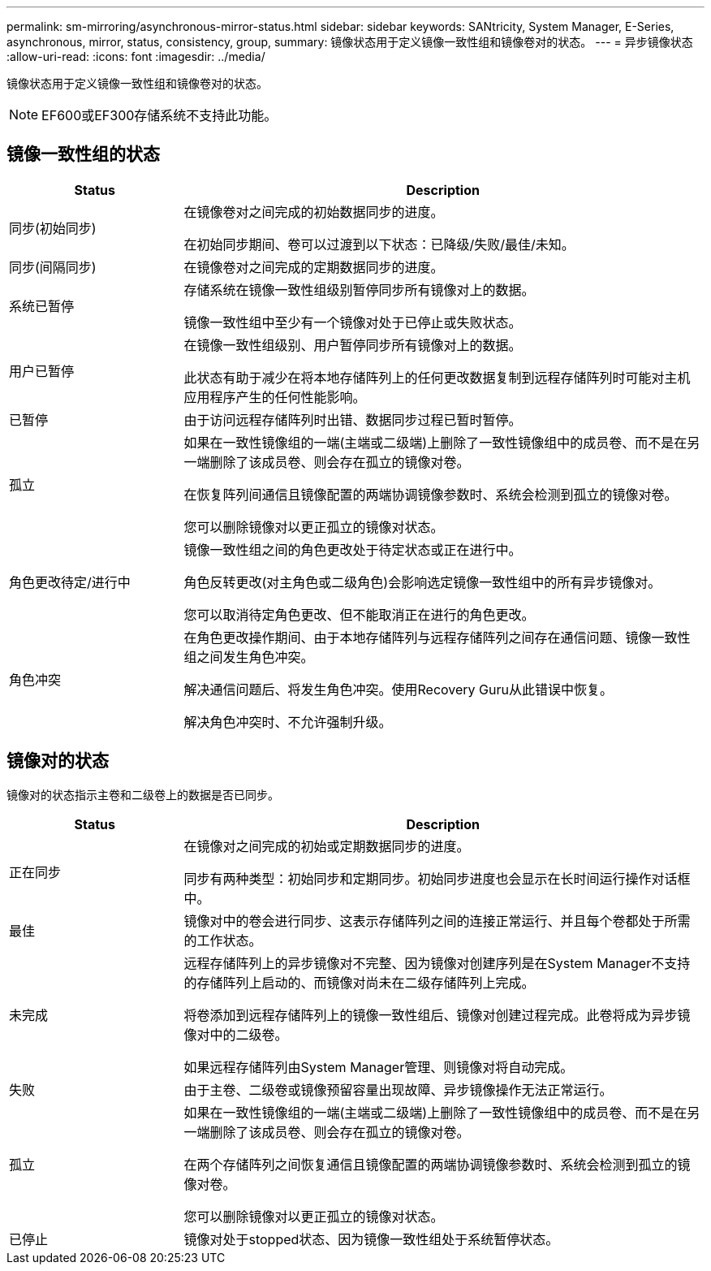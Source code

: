 ---
permalink: sm-mirroring/asynchronous-mirror-status.html 
sidebar: sidebar 
keywords: SANtricity, System Manager, E-Series, asynchronous, mirror, status, consistency, group, 
summary: 镜像状态用于定义镜像一致性组和镜像卷对的状态。 
---
= 异步镜像状态
:allow-uri-read: 
:icons: font
:imagesdir: ../media/


[role="lead"]
镜像状态用于定义镜像一致性组和镜像卷对的状态。

[NOTE]
====
EF600或EF300存储系统不支持此功能。

====


== 镜像一致性组的状态

[cols="25h,~"]
|===
| Status | Description 


 a| 
同步(初始同步)
 a| 
在镜像卷对之间完成的初始数据同步的进度。

在初始同步期间、卷可以过渡到以下状态：已降级/失败/最佳/未知。



 a| 
同步(间隔同步)
 a| 
在镜像卷对之间完成的定期数据同步的进度。



 a| 
系统已暂停
 a| 
存储系统在镜像一致性组级别暂停同步所有镜像对上的数据。

镜像一致性组中至少有一个镜像对处于已停止或失败状态。



 a| 
用户已暂停
 a| 
在镜像一致性组级别、用户暂停同步所有镜像对上的数据。

此状态有助于减少在将本地存储阵列上的任何更改数据复制到远程存储阵列时可能对主机应用程序产生的任何性能影响。



 a| 
已暂停
 a| 
由于访问远程存储阵列时出错、数据同步过程已暂时暂停。



 a| 
孤立
 a| 
如果在一致性镜像组的一端(主端或二级端)上删除了一致性镜像组中的成员卷、而不是在另一端删除了该成员卷、则会存在孤立的镜像对卷。

在恢复阵列间通信且镜像配置的两端协调镜像参数时、系统会检测到孤立的镜像对卷。

您可以删除镜像对以更正孤立的镜像对状态。



 a| 
角色更改待定/进行中
 a| 
镜像一致性组之间的角色更改处于待定状态或正在进行中。

角色反转更改(对主角色或二级角色)会影响选定镜像一致性组中的所有异步镜像对。

您可以取消待定角色更改、但不能取消正在进行的角色更改。



 a| 
角色冲突
 a| 
在角色更改操作期间、由于本地存储阵列与远程存储阵列之间存在通信问题、镜像一致性组之间发生角色冲突。

解决通信问题后、将发生角色冲突。使用Recovery Guru从此错误中恢复。

解决角色冲突时、不允许强制升级。

|===


== 镜像对的状态

镜像对的状态指示主卷和二级卷上的数据是否已同步。

[cols="25h,~"]
|===
| Status | Description 


 a| 
正在同步
 a| 
在镜像对之间完成的初始或定期数据同步的进度。

同步有两种类型：初始同步和定期同步。初始同步进度也会显示在长时间运行操作对话框中。



 a| 
最佳
 a| 
镜像对中的卷会进行同步、这表示存储阵列之间的连接正常运行、并且每个卷都处于所需的工作状态。



 a| 
未完成
 a| 
远程存储阵列上的异步镜像对不完整、因为镜像对创建序列是在System Manager不支持的存储阵列上启动的、而镜像对尚未在二级存储阵列上完成。

将卷添加到远程存储阵列上的镜像一致性组后、镜像对创建过程完成。此卷将成为异步镜像对中的二级卷。

如果远程存储阵列由System Manager管理、则镜像对将自动完成。



 a| 
失败
 a| 
由于主卷、二级卷或镜像预留容量出现故障、异步镜像操作无法正常运行。



 a| 
孤立
 a| 
如果在一致性镜像组的一端(主端或二级端)上删除了一致性镜像组中的成员卷、而不是在另一端删除了该成员卷、则会存在孤立的镜像对卷。

在两个存储阵列之间恢复通信且镜像配置的两端协调镜像参数时、系统会检测到孤立的镜像对卷。

您可以删除镜像对以更正孤立的镜像对状态。



 a| 
已停止
 a| 
镜像对处于stopped状态、因为镜像一致性组处于系统暂停状态。

|===